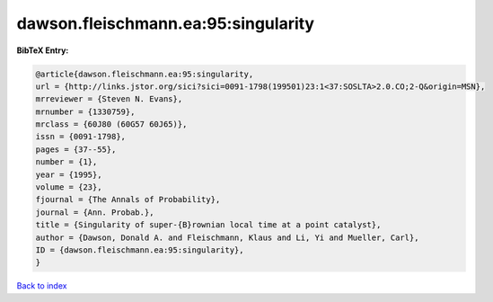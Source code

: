 dawson.fleischmann.ea:95:singularity
====================================

.. :cite:t:`dawson.fleischmann.ea:95:singularity`

.. bibliography:: ../../All.bib

**BibTeX Entry:**

.. code-block:: bibtex

   @article{dawson.fleischmann.ea:95:singularity,
   url = {http://links.jstor.org/sici?sici=0091-1798(199501)23:1<37:SOSLTA>2.0.CO;2-Q&origin=MSN},
   mrreviewer = {Steven N. Evans},
   mrnumber = {1330759},
   mrclass = {60J80 (60G57 60J65)},
   issn = {0091-1798},
   pages = {37--55},
   number = {1},
   year = {1995},
   volume = {23},
   fjournal = {The Annals of Probability},
   journal = {Ann. Probab.},
   title = {Singularity of super-{B}rownian local time at a point catalyst},
   author = {Dawson, Donald A. and Fleischmann, Klaus and Li, Yi and Mueller, Carl},
   ID = {dawson.fleischmann.ea:95:singularity},
   }

`Back to index <../index>`_

